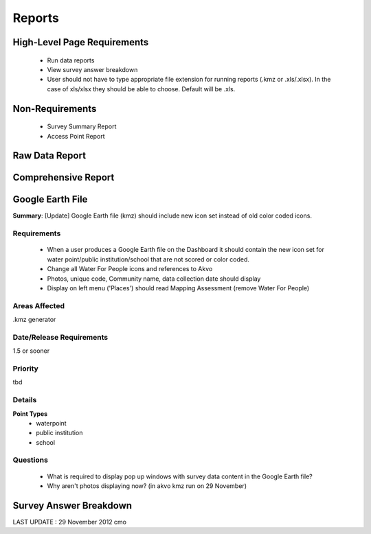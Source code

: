 Reports
=======

High-Level Page Requirements 
----------------------------
	* Run data reports 
	* View survey answer breakdown 
	* User should not have to type appropriate file extension for running reports (.kmz or .xls/.xlsx). In the case of xls/xlsx they should be able to choose. Default will be .xls.
	
Non-Requirements
----------------
	* Survey Summary Report
	* Access Point Report
	
Raw Data Report
---------------

Comprehensive Report
--------------------

Google Earth File
-----------------
**Summary**: [Update] Google Earth file (kmz) should include new icon set instead of old color coded icons.

Requirements
^^^^^^^^^^^^
	* When a user produces a Google Earth file on the Dashboard it should contain the new icon set for water point/public institution/school that are not scored or color coded.
	* Change all Water For People icons and references to Akvo
	* Photos, unique code, Community name, data collection date should display
	* Display on left menu ('Places') should read Mapping Assessment (remove Water For People)
	
Areas Affected
^^^^^^^^^^^^^^
.kmz generator

Date/Release Requirements
^^^^^^^^^^^^^^^^^^^^^^^^^
1.5 or sooner

Priority
^^^^^^^^
tbd

Details
^^^^^^^
**Point Types**
	* waterpoint
	* public institution
	* school

Questions
^^^^^^^^^
	* What is required to display pop up windows with survey data content in the Google Earth file?
	* Why aren't photos displaying now? (in akvo kmz run on 29 November)
	
Survey Answer Breakdown
-----------------------

LAST UPDATE : 29 November 2012 cmo
